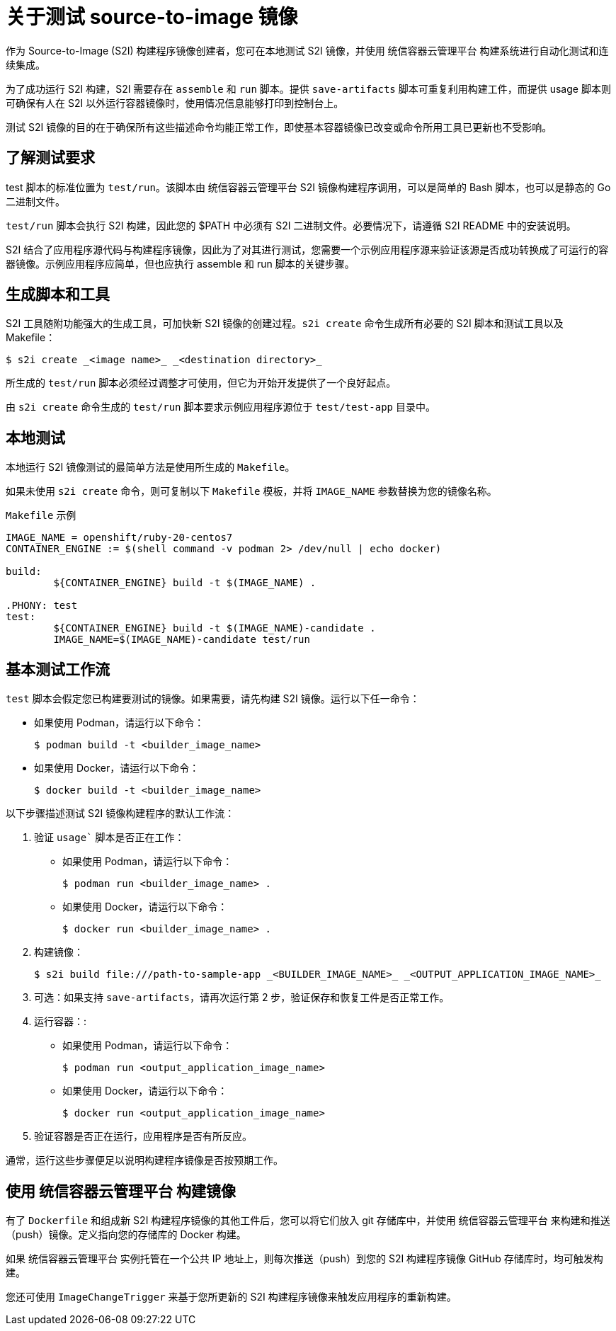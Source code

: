 // Module included in the following assemblies:
// * openshift_images/create-images.adoc

:_content-type: CONCEPT
[id="images-test-s2i_{context}"]
= 关于测试 source-to-image 镜像

作为 Source-to-Image (S2I) 构建程序镜像创建者，您可在本地测试 S2I 镜像，并使用 统信容器云管理平台 构建系统进行自动化测试和连续集成。

为了成功运行 S2I 构建，S2I 需要存在 `assemble` 和 `run` 脚本。提供 `save-artifacts` 脚本可重复利用构建工件，而提供 usage 脚本则可确保有人在 S2I 以外运行容器镜像时，使用情况信息能够打印到控制台上。

测试 S2I 镜像的目的在于确保所有这些描述命令均能正常工作，即使基本容器镜像已改变或命令所用工具已更新也不受影响。 

[id="images-test-s2i-testing-requirements_{context}"]
== 了解测试要求

test 脚本的标准位置为 `test/run`。该脚本由 统信容器云管理平台 S2I 镜像构建程序调用，可以是简单的 Bash 脚本，也可以是静态的 Go 二进制文件。

`test/run` 脚本会执行 S2I 构建，因此您的 $PATH 中必须有 S2I 二进制文件。必要情况下，请遵循 S2I README 中的安装说明。

S2I 结合了应用程序源代码与构建程序镜像，因此为了对其进行测试，您需要一个示例应用程序源来验证该源是否成功转换成了可运行的容器镜像。示例应用程序应简单，但也应执行 assemble 和 run 脚本的关键步骤。

[id="images-test-s2i-generating-scripts-and-tools_{context}"]
== 生成脚本和工具

S2I 工具随附功能强大的生成工具，可加快新 S2I 镜像的创建过程。`s2i create` 命令生成所有必要的 S2I 脚本和测试工具以及 Makefile：

[source,termnal]
----
$ s2i create _<image name>_ _<destination directory>_
----

所生成的 `test/run` 脚本必须经过调整才可使用，但它为开始开发提供了一个良好起点。

[注意]
====
由 `s2i create` 命令生成的 `test/run` 脚本要求示例应用程序源位于 `test/test-app` 目录中。
====
ifndef::openshift-online[]
[id="images-test-s21-testing-locally_{context}"]
== 本地测试
本地运行 S2I 镜像测试的最简单方法是使用所生成的 `Makefile`。

如果未使用 `s2i create` 命令，则可复制以下 `Makefile` 模板，并将 `IMAGE_NAME` 参数替换为您的镜像名称。

.`Makefile` 示例
----
IMAGE_NAME = openshift/ruby-20-centos7
CONTAINER_ENGINE := $(shell command -v podman 2> /dev/null | echo docker)

build:
	${CONTAINER_ENGINE} build -t $(IMAGE_NAME) .

.PHONY: test
test:
	${CONTAINER_ENGINE} build -t $(IMAGE_NAME)-candidate .
	IMAGE_NAME=$(IMAGE_NAME)-candidate test/run
----

[id="images-test-s21-basic-testing-workflow_{context}"]
== 基本测试工作流

`test` 脚本会假定您已构建要测试的镜像。如果需要，请先构建 S2I 镜像。运行以下任一命令：

* 如果使用 Podman，请运行以下命令：
+
[source,terminal]
----
$ podman build -t <builder_image_name>
----

* 如果使用 Docker，请运行以下命令：
+
[source,terminal]
----
$ docker build -t <builder_image_name>
----

以下步骤描述测试 S2I 镜像构建程序的默认工作流：

. 验证 `usage`` 脚本是否正在工作：
+
* 如果使用 Podman，请运行以下命令：
+
[source,terminal]
----
$ podman run <builder_image_name> .
----

* 如果使用 Docker，请运行以下命令：
+
[source,terminal]
----
$ docker run <builder_image_name> .
----

. 构建镜像：
+
[source,terminal]
[options="nowrap"]
----
$ s2i build file:///path-to-sample-app _<BUILDER_IMAGE_NAME>_ _<OUTPUT_APPLICATION_IMAGE_NAME>_
----

. 可选：如果支持 `save-artifacts`，请再次运行第 2 步，验证保存和恢复工件是否正常工作。

. 运行容器：:
+
* 如果使用 Podman，请运行以下命令：
+
[source,terminal]
----
$ podman run <output_application_image_name>
----

* 如果使用 Docker，请运行以下命令：
+
[source,terminal]
----
$ docker run <output_application_image_name>
----

. 验证容器是否正在运行，应用程序是否有所反应。

通常，运行这些步骤便足以说明构建程序镜像是否按预期工作。


[id="images-test-s21-using-openshift-for-building-the-image_{context}"]
== 使用 统信容器云管理平台 构建镜像

有了 `Dockerfile` 和组成新 S2I 构建程序镜像的其他工件后，您可以将它们放入 git 存储库中，并使用 统信容器云管理平台 来构建和推送（push）镜像。定义指向您的存储库的 Docker 构建。

如果 统信容器云管理平台 实例托管在一个公共 IP 地址上，则每次推送（push）到您的 S2I 构建程序镜像 GitHub 存储库时，均可触发构建。

您还可使用 `ImageChangeTrigger` 来基于您所更新的 S2I 构建程序镜像来触发应用程序的重新构建。
